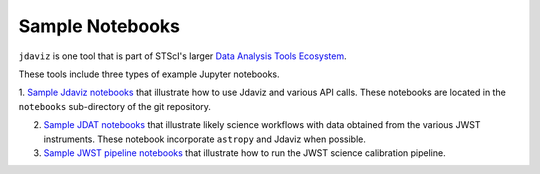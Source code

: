 
.. _sample_notebook:

Sample Notebooks
================

``jdaviz`` is one tool that is part of STScI's larger `Data Analysis Tools Ecosystem <https://jwst-docs.stsci.edu/jwst-post-pipeline-data-analysis>`_.

These tools include three types of example Jupyter notebooks.

1. `Sample Jdaviz notebooks <https://github.com/spacetelescope/jdaviz/tree/main/notebooks>`_ that illustrate how to use Jdaviz and various API calls. These notebooks are located in the ``notebooks`` sub-directory
of the git repository.

2. `Sample JDAT notebooks <https://jwst-docs.stsci.edu/jwst-post-pipeline-data-analysis/example-jupyter-notebooks-data-analysis-tools>`_ that illustrate likely science workflows with data obtained from the various JWST instruments. These notebook incorporate ``astropy`` and Jdaviz when possible.

3. `Sample JWST pipeline notebooks <https://jwst-docs.stsci.edu/jwst-science-calibration-pipeline-overview/example-jupyter-notebooks-running-the-pipeline>`_ that illustrate how to run the JWST science calibration pipeline.
